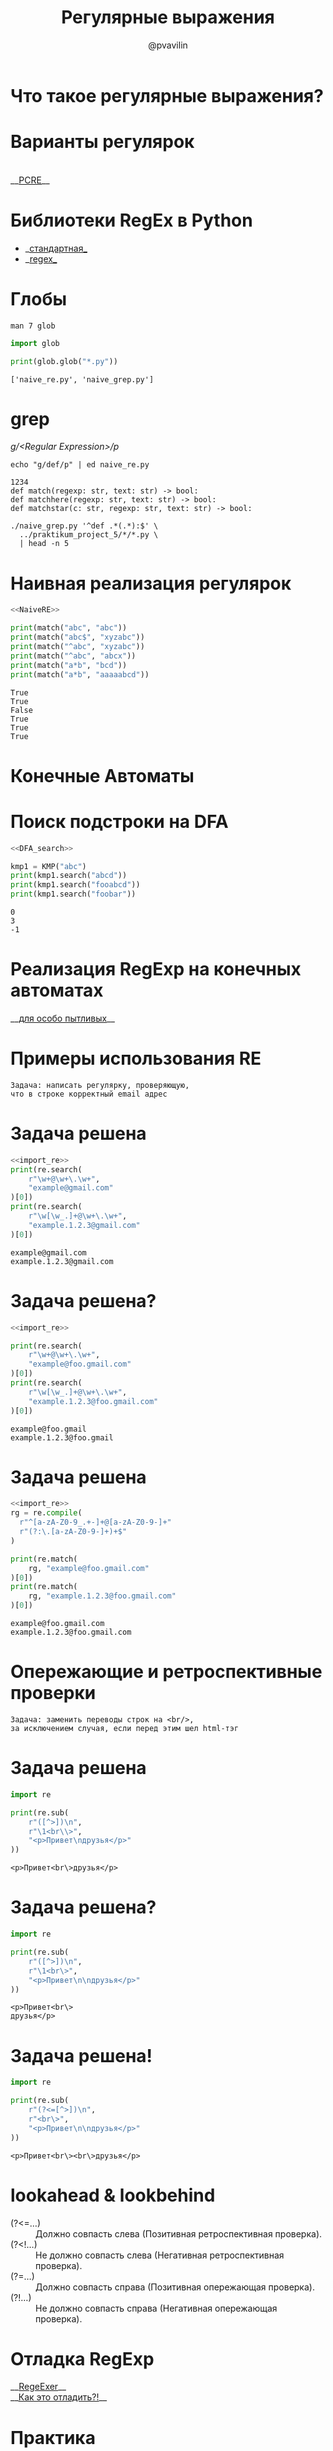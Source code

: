 #+TITLE: Регулярные выражения
#+EMAIL: @pvavilin
#+AUTHOR: @pvavilin
#+INFOJS_OPT: view:nil toc:nil ltoc:t mouse:underline buttons:0 path:https://orgmode.org/org-info.js
#+startup: beamer
#+LaTeX_CLASS: beamer
#+LaTeX_CLASS_OPTIONS: [smallest]
#+LATEX_HEADER: \usetheme{default}
#+LATEX_HEADER: \usecolortheme{crane}
#+LATEX_HEADER: \RequirePackage{fancyvrb}
#+LATEX_HEADER: \DefineVerbatimEnvironment{verbatim}{Verbatim}{fontsize=\scriptsize}
#+LaTeX_HEADER: \lstset{basicstyle=\scriptsize\ttfamily}
#+OPTIONS: \n:t ^:nil
* Что такое регулярные выражения?
  #+ATTR_LATEX: :width .47\textwidth
  [[file:automata_theory.png]]
* Варианты регулярок
  [[file:re_variants.png]]
  __[[https://www.pcre.org/current/doc/html/pcre2syntax.html][PCRE]]__
* Библиотеки RegEx в Python
  - __[[https://docs.python.org/3/library/re.html][стандартная]]__
  - __[[https://github.com/mrabarnett/mrab-regex][regex]]__
* Глобы
  #+BEGIN_SRC shell :exports code
    man 7 glob
  #+END_SRC
  #+BEGIN_SRC python :exports both :results output
    import glob

    print(glob.glob("*.py"))
  #+END_SRC

  #+RESULTS:
  : ['naive_re.py', 'naive_grep.py']
* grep
  /g/<Regular Expression>/p/
  #+BEGIN_SRC shell :results output :exports both
    echo "g/def/p" | ed naive_re.py
  #+END_SRC

  #+RESULTS:
  : 1234
  : def match(regexp: str, text: str) -> bool:
  : def matchhere(regexp: str, text: str) -> bool:
  : def matchstar(c: str, regexp: str, text: str) -> bool:

  #+NAME: grep_main
  #+BEGIN_SRC python :exports none
    import sys
    import argparse

    parser = argparse.ArgumentParser(prog="grep")
    parser.add_argument(
        "regexp",
        metavar="regexp",
        type=str,
        help="Simplified regexp (^/./*/$)",
    )
    parser.add_argument(
        "fname",
        nargs="*",
        metavar="file",
        type=str,
        help="Path to a file. Read from stdin when there is no file argument"
    )


    def grep(regexp: str, fd: object, name: str = None) -> bool:
        nmatch = 0
        for idx, line in enumerate(fd.readlines()):
            if match(regexp, line.strip()):
                nmatch += 1
                if name is not None:
                    print(f"{name}::{idx+1}: ", end='')
                print(f"{line.strip()}")
        return nmatch


    def main() -> int:
        args = parser.parse_args()
        regexp = args.regexp
        fnames = args.fname
        nmatch = 0
        if len(fnames) == 0:
            if grep(regexp, sys.stdin):
                nmatch += 1
        else:
            for fname in fnames:
                try:
                    with open(fname, "r") as fd:
                        if grep(regexp, fd, fname):
                            nmatch += 1
                except (IOError, OSError) as e:
                    print(e, file=sys.stderr)
                    continue
        return nmatch == 0


    if __name__ == "__main__":
        main()
  #+END_SRC
  #+BEGIN_SRC python :exports none  :tangle naive_grep.py :shebang "#!/usr/bin/env python3" :noweb strip-export
  <<NaiveRE>>

  <<grep_main>>
  #+END_SRC
  #+BEGIN_SRC shell :exports code :results output
    ./naive_grep.py '^def .*(.*):$' \
      ../praktikum_project_5/*/*.py \
      | head -n 5
  #+END_SRC
* Наивная реализация регулярок
  #+NAME: NaiveRE
  #+BEGIN_SRC python :exports none
    def match(regexp: str, text: str) -> bool:
        # Добавим признак конца строки
        text += '\0'
        regexp += '\0'
        if regexp[0] == '^':
            return matchhere(regexp[1:], text)
        for i in range(len(text)):
            if matchhere(regexp, text[i:]):
                return True
        return False


    def matchhere(regexp: str, text: str) -> bool:
        if regexp[0] == '\0':
            return True
        if regexp[1] == '*':
            return matchstar(regexp[0], regexp[2:], text)
        if regexp[0] == '$' and regexp[1] == '\0':
            return text == '\0'
        if text != '\0' and (regexp[0] == '.' or regexp[0] == text[0]):
            return matchhere(regexp[1:], text[1:])
        return False


    def matchstar(c: str, regexp: str, text: str) -> bool:
        i = 0
        # * может быть и для 0 вхождений
        if matchhere(regexp, text[i:]):
            return True
        while text[i] != '\0' and (text == c or c == '.'):
            i += 1
            if matchhere(regexp, text[i:]):
                return True
        return False
  #+END_SRC

  #+BEGIN_SRC python :exports both :results output :tangle naive_re.py :shebang "#!/usr/bin/env python3" :noweb strip-export
    <<NaiveRE>>

    print(match("abc", "abc"))
    print(match("abc$", "xyzabc"))
    print(match("^abc", "xyzabc"))
    print(match("^abc", "abcx"))
    print(match("a*b", "bcd"))
    print(match("a*b", "aaaaabcd"))
  #+END_SRC

  #+RESULTS:
  : True
  : True
  : False
  : True
  : True
  : True

* Конечные Автоматы
  #+ATTR_LATEX: :width .35\textwidth
  [[file:dfa_matrix.png]]
  #+ATTR_LATEX: :width 1.08\textwidth
  [[file:dfa_flow.png]]
* Поиск подстроки на DFA
  #+NAME: DFA_search
  #+BEGIN_SRC python :exports none
    import numpy as np


    class KMP:

        def __init__(self, pattern: str, R: int = 2**16):
            self.R = R
            self.pattern = pattern
            self.M = len(pattern)
            self.dfa = np.empty((R, self.M), dtype=np.int16)
            self.dfa[ord(self.pattern[0])][0] = 1
            X = 0
            for j in range(1, self.M):
                for c in range(R):
                    # copy mismatch cases
                    self.dfa[c][j] = self.dfa[c][X]
                # set match case
                self.dfa[ord(self.pattern[j])][j] = j+1
                # update restart state
                X = self.dfa[ord(self.pattern[j])][X]

        def search(self, text: str) -> int:
            N = len(text)
            j = 0
            for i in range(N):
                if j >= self.M:
                    break
                j = self.dfa[ord(text[i])][j]
            if j == self.M:
                # found
                return i - self.M
            # not found
            return -1
  #+END_SRC

  #+BEGIN_SRC python :exports both :results output :noweb strip-export  :tangle "automaton_kmp.py" :shebang "#!/usr/bin/env python3"
    <<DFA_search>>

    kmp1 = KMP("abc")
    print(kmp1.search("abcd"))
    print(kmp1.search("fooabcd"))
    print(kmp1.search("foobar"))
  #+END_SRC

  #+RESULTS:
  : 0
  : 3
  : -1

* Реализация RegExp на конечных автоматах
  __[[https://github.com/avli/nfa-regex][для особо пытливых]]__

* Примеры использования RE
  #+BEGIN_EXAMPLE
  Задача: написать регулярку, проверяющую,
  что в строке корректный email адрес
  #+END_EXAMPLE

* Задача решена
  #+NAME: import_re
  #+BEGIN_SRC python :exports none
  import re
  #+END_SRC

  #+BEGIN_SRC python :exports both :results output :noweb strip-export
    <<import_re>>
    print(re.search(
        r"\w+@\w+\.\w+",
        "example@gmail.com"
    )[0])
    print(re.search(
        r"\w[\w_.]+@\w+\.\w+",
        "example.1.2.3@gmail.com"
    )[0])
  #+END_SRC

  #+RESULTS:
  : example@gmail.com
  : example.1.2.3@gmail.com

* Задача решена?
  #+BEGIN_SRC python :exports both :results output :noweb strip-export
    <<import_re>>

    print(re.search(
        r"\w+@\w+\.\w+",
        "example@foo.gmail.com"
    )[0])
    print(re.search(
        r"\w[\w_.]+@\w+\.\w+",
        "example.1.2.3@foo.gmail.com"
    )[0])
  #+END_SRC

  #+RESULTS:
  : example@foo.gmail
  : example.1.2.3@foo.gmail

* Задача решена
  #+BEGIN_SRC python :exports both :results output :noweb strip-export
    <<import_re>>
    rg = re.compile(
      r"^[a-zA-Z0-9_.+-]+@[a-zA-Z0-9-]+"
      r"(?:\.[a-zA-Z0-9-]+)+$"
    )

    print(re.match(
        rg, "example@foo.gmail.com"
    )[0])
    print(re.match(
        rg, "example.1.2.3@foo.gmail.com"
    )[0])
  #+END_SRC

  #+RESULTS:
  : example@foo.gmail.com
  : example.1.2.3@foo.gmail.com

* Опережающие и ретроспективные проверки
  #+BEGIN_EXAMPLE
  Задача: заменить переводы строк на <br/>,
  за исключением случая, если перед этим шел html-тэг
  #+END_EXAMPLE

* Задача решена
  #+BEGIN_SRC python :exports both :results output
    import re

    print(re.sub(
        r"([^>])\n",
        r"\1<br\\>",
        "<p>Привет\nдрузья</p>"
    ))
  #+END_SRC

  #+RESULTS:
  : <p>Привет<br\>друзья</p>

* Задача решена?
  #+BEGIN_SRC python :exports both :results output
    import re

    print(re.sub(
        r"([^>])\n",
        r"\1<br\>",
        "<p>Привет\n\nдрузья</p>"
    ))
  #+END_SRC

  #+RESULTS:
  : <p>Привет<br\>
  : друзья</p>

* Задача решена!
  #+BEGIN_SRC python :exports both :results output
    import re

    print(re.sub(
        r"(?<=[^>])\n",
        r"<br\>",
        "<p>Привет\n\nдрузья</p>"
    ))
  #+END_SRC

  #+RESULTS:
  : <p>Привет<br\><br\>друзья</p>

* lookahead & lookbehind
  - (?<=...) :: Должно совпасть слева (Позитивная ретроспективная проверка).
  - (?<!...) :: Не должно совпасть слева (Негативная ретроспективная проверка).
  - (?=...) :: Должно совпасть справа (Позитивная опережающая проверка).
  - (?!...) :: Не должно совпасть справа (Негативная опережающая проверка).
* Отладка RegExp
  __[[https://regexr.com/][RegeExer]]__
  __[[http://www.ex-parrot.com/~pdw/Mail-RFC822-Address.html][Как это отладить?!]]__
* Практика
  #+CAPTION: задача 1
  #+BEGIN_EXAMPLE
  Задача: преобразовать все ссылки в тексте в
  html-тэги <a href=[url]>url</a>
  #+END_EXAMPLE
* Практика
  #+CAPTION: задача 2
  #+BEGIN_EXAMPLE
  Задача: является ли текст числом
  (в том числе, дробным)?
  #+END_EXAMPLE
* Практика
  #+CAPTION: задача 3
  #+BEGIN_EXAMPLE
  Задача: поставить пробелы после запятых,
  если их там нет.
  #+END_EXAMPLE
* Практика
  #+CAPTION: задача 4
  #+BEGIN_EXAMPLE
  Задача: заменить идущие подряд знаки ,.!? на один
  #+END_EXAMPLE
* Литература
  - __[[https://docs.python.org/3/library/re.html][import re]]__
  - __[[https://docs-python.ru/tutorial/ispolzovanie-reguljarnyh-vyrazhenij-python/operezhajuschaja-retrospektivnaja-proverka-pozitsii-regexp/][lookahead & lookbehind]]__
  - __[[https://habr.com/ru/post/349860/?ysclid=l15brkrx4y][хорошая статья]]__
  - __[[https://www.labirint.ru/books/518955/][Практика программирования]]__
  - __[[https://www.labirint.ru/books/647977/][Регулярные выражения]]__
  - __[[https://swtch.com/~rsc/regexp/regexp1.html][NFA & RE]]__
  - __[[https://www.labirint.ru/books/512969/][Алгоритмы]]__
